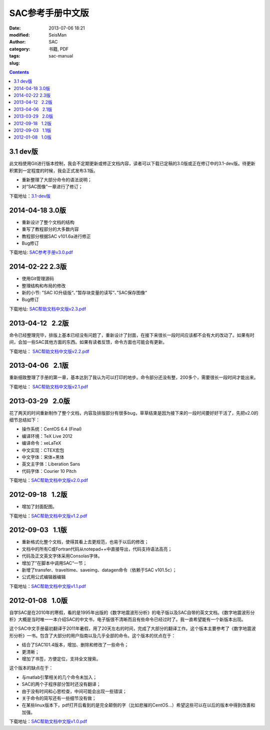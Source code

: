 SAC参考手册中文版
#################

:date: 2013-07-06 18:21
:modified: 
:author: SeisMan
:category: SAC
:tags: 书籍, PDF
:slug: sac-manual

.. contents::

3.1 dev版
=========

此文档使用Git进行版本控制，我会不定期更新或修正文档内容，读者可以下载已定稿的3.0版或正在修订中的3.1-dev版。待更新积累到一定程度的时候，我会正式发布3.1版。

- 重新整理了大部分命令的语法说明；
- 对“SAC图像”一章进行了修订；  

下载地址：`3.1-dev版 <https://github.com/seisman/SAC_Docs_zh/blob/master/SAC_Docs.pdf?raw=true>`_

2014-04-18   3.0版
==================

- 重新设计了整个文档的结构
- 重写了教程部分的大多数内容
- 教程部分根据SAC v101.6a进行修正
- Bug修订

下载地址: `SAC参考手册v3.0.pdf <http://pan.baidu.com/s/1kTiGTb5>`_

2014-02-22   2.3版
==================

- 使用Git管理源码
- 整理结构和布局的修改
- 新的小节: ”SAC IO升级版“、”暂存块变量的读写“、”SAC保存图像“
- Bug修订

下载地址: `SAC帮助文档中文版v2.3.pdf <http://pan.baidu.com/s/1o6kBdnO>`_

2013-04-12   2.2版
==================

命令已经整理完毕，排版上基本已经没有问题了，重新设计了封面，在接下来很长一段时间应该都不会有大的改动了。如果有时间，会加一些SAC其他方面的东西。如果有读者反馈，命令方面也可能会有更新。

下载地址： `SAC帮助文档中文版v2.2.pdf <http://pan.baidu.com/share/link?shareid=718423145&uk=19892171>`_  

2013-04-06   2.1版
==================

重新细致整理了手册的第一章，基本达到了我认为可以打印的地步。命令部分还没有整，200多个，需要很长一段时间才能出来。

下载地址： `SAC帮助文档中文版v2.1.pdf <http://pan.baidu.com/share/link?shareid=707884920&uk=19892171>`_   

2013-03-29   2.0版
==================

花了两天的时间重新制作了整个文档，内容及排版部分有很多bug，草草结束是因为接下来的一段时间要好好干活了，先把v2.0的细节总结如下：

-  操作系统：CentOS 6.4 (Final)
-  编译环境：TeX Live 2012
-  编译命令：xeLaTeX
-  中文实现：CTEX宏包
-  中文字体：宋体+黑体
-  英文主字体：Liberation Sans
-  代码字体：Courier 10 Pitch

下载地址：\ `SAC帮助文档中文版v2.0.pdf <http://pan.baidu.com/share/link?shareid=692702403&uk=19892171>`_

2012-09-18   1.2版
==================

-  增加了封面配图。

下载地址：\ `SAC帮助文档中文版v1.2.pdf <http://pan.baidu.com/share/link?shareid=678805242&uk=19892171>`_

2012-09-03   1.1版
==================

-  重新格式化整个文档，使得其看上去更规范，也易于以后的修改；
-  文档中的所有C或Fortran代码从notepad++中直接导出，代码支持语法高亮；
-  代码及正文英文字体采用Consolas字体。
-  增加了”在脚本中调用SAC“一节；
-  新增了transfer、traveltime、saveimg、datagen命令（依赖于SAC v101.5c）；
-  公式用公式编辑器编辑

下载地址：\ `SAC帮助文档中文版v1.1.pdf <http://pan.baidu.com/share/link?shareid=665878684&uk=19892171>`_

2012-01-08   1.0版
==================

自学SAC是在2010年的寒假，看的是1995年出版的《数字地震波形分析》的电子版以及SAC自带的英文文档。《数字地震波形分析》大概是当时唯一一本介绍SAC的中文书，电子版很不清晰而且有些命令已经过时了。我一直希望能有一个新版本出现。

这个SAC中文手册最初翻译于2011年暑假，用了20天左右的时间，完成了大部分的翻译工作。这个版本主要参考了《数字地震波形分析》一书。包含了大部分的用户指南以及几乎全部的命令。这个版本的优点在于：

-  结合了SAC101.4版本，增加、删除和修改了一些命令；
-  更清晰；
-  增加了书签，方便定位，支持全文搜索。

这个版本的缺点在于：

-  与matlab引擎相关的几个命令未加入；
-  SAC的两个子程序部分暂时还没有翻译；
-  由于没有时间和心思检查，中间可能会出现一些错误；
-  关于命令的简写还有一些细节没有做；
-  在某些linux版本下，pdf打开后看到的是完全颠倒的字（比如悲摧的CentOS...）希望这些可以在以后的版本中得到改善和加强。

下载地址：\ `SAC帮助文档中文版v1.0.pdf <http://pan.baidu.com/share/link?shareid=663854091&uk=19892171>`_
